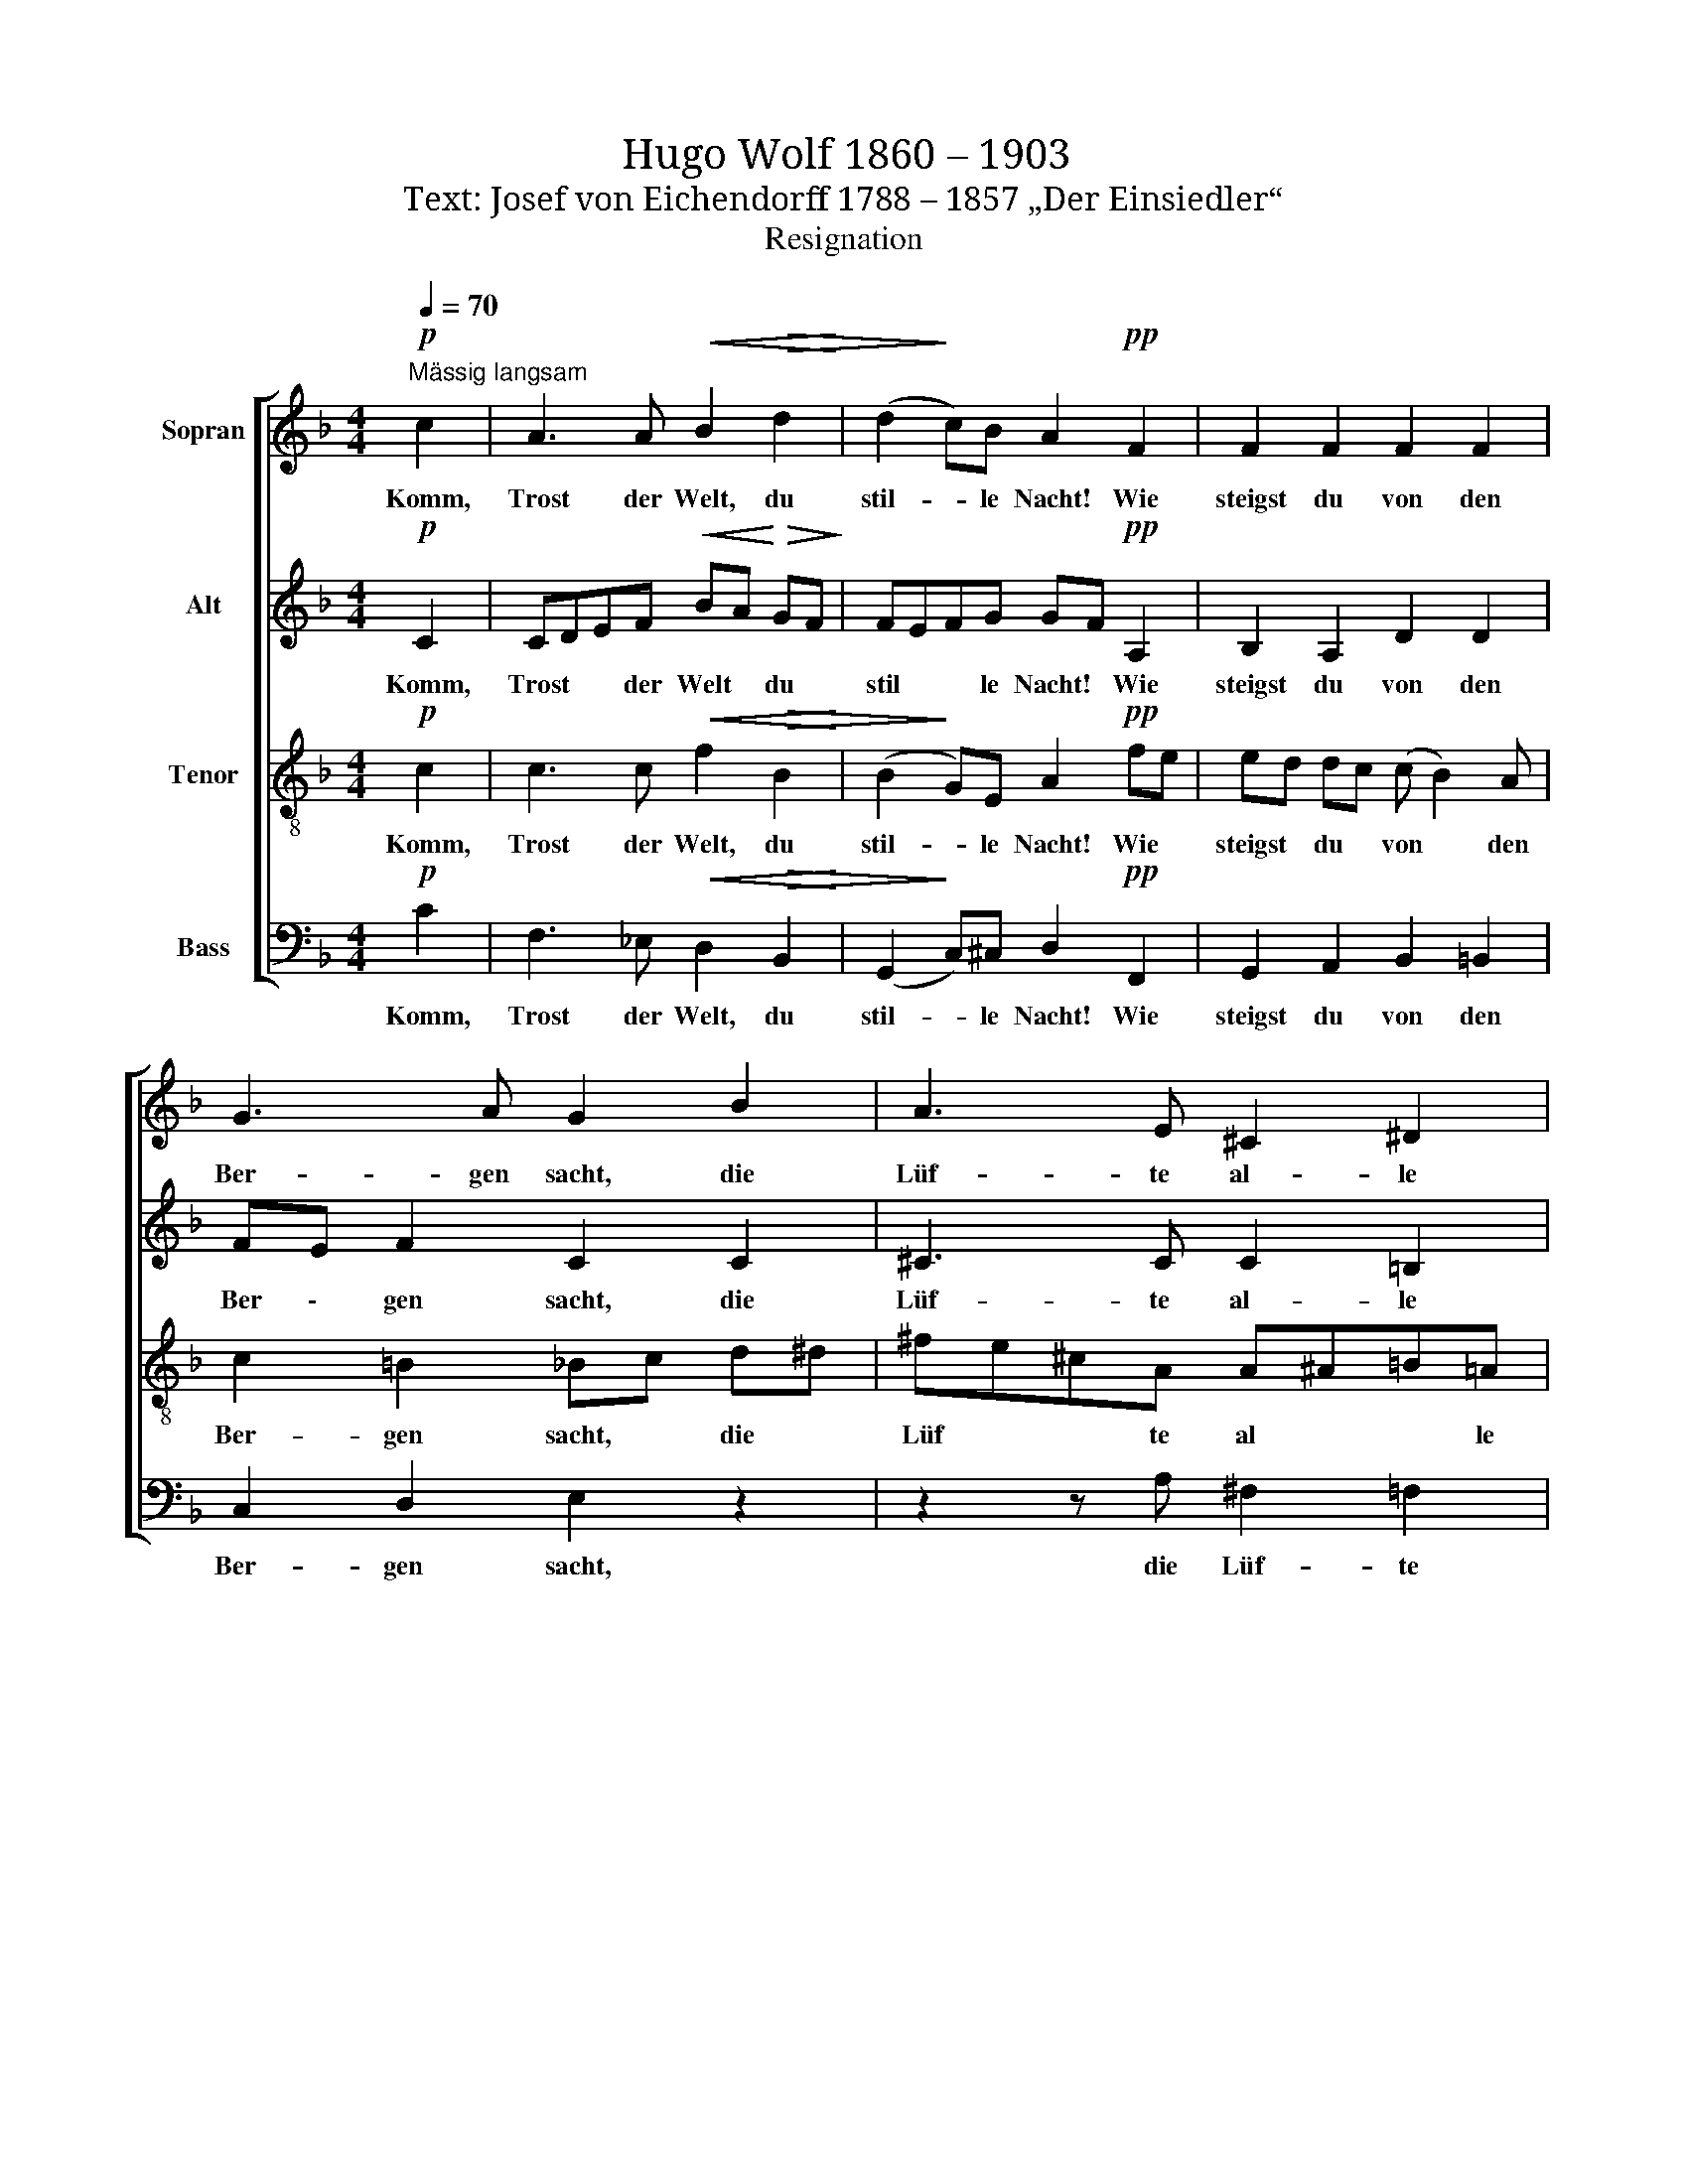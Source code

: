 X:1
T:Hugo Wolf 1860 – 1903
T:Text: Josef von Eichendorff 1788 – 1857 „Der Einsiedler“
T:Resignation
%%score [ 1 2 3 4 ]
L:1/8
Q:1/4=70
M:4/4
K:F
V:1 treble nm="Sopran"
V:2 treble nm="Alt"
V:3 treble-8 nm="Tenor"
V:4 bass nm="Bass"
V:1
"^Mässig langsam"!p! c2 | A3 A!<(! B2!>(! d2!<)! | (d2!>)! c)B A2!pp! F2 | F2 F2 F2 F2 | %4
w: Komm,|Trost der Welt, du|stil- * le Nacht! Wie|steigst du von den|
 G3 A G2 B2 | A3 E ^C2 ^D2 | (E3 ^F) E2!p! A2 | A3 A G2 G2 | ^F3 F!<(! =F2 B2-!<)! | %9
w: Ber- gen sacht, die|Lüf- te al- le|schla- * fen; ein|Schif- fer nur noch,|wan- der- müd', singt|
"^cresc." B2 BB ^c2 c2 | _e3 e __e2 _d2 |!f! _d3!>(! B _G2 _A2!>)! |!p! F4 ^F2 z2 | %13
w: * ü- bers Meer sein|A- bend- lied zu|Got- tes Lob im|Ha- fen.|
 z4 z2!p!!<(! A=B!<)! | c3!>(! C =B,2!>)! A2 | A3 ^G G2!<(! =B^c!<)! | d3!>(! d ^c2!>)! =B2 | %17
w: Die *|Jah- re wie die|Wol- ken gehn und *|las- sen mich hier|
 (=B2 _B)A A2!<(! _A_d!<)! |!mf! _d3 _c!>(! B2 _A2!>)! | _G3 F _E2 !fermata!z!pp! _D | %20
w: ein \- sam stehn, die *|Welt hat mich ver-|ges- * sen. Da|
"^(sehr zart)" _D2 _G2 (B _g2) f | _e3 _d!<(! _c2 c2-!<)! | c2!>(! B_A!>)! _G2 F2 | %23
w: tratst du wun- * der-|bar zu mir als|* ich beim Wal- des-|
!>(! B3 F!>)! _G2!pp! G2 | _G3 G G2 F2 |"^rit." F2 EF E4 | z4 z2"^a tempo" c2 | %27
w: rau- schen hier ge-|dan- ken- voll ge-|ses \- * sen.|O|
 A3 A!<(! B2 d2!<)! |!>(! (d2 c)!>)!B A2!pp! F2 | F2 F2 F2 F2 | G3 A G2 B2 | A3 E ^C2 ^D2 | %32
w: Trost der Welt, du|stil- * le Nacht! Der|Tag hat mich so|müd' ge- macht, das|wei- te Meer schon|
 E3 ^F E2!p! A2 | A2 A3 G!<(! G2 | B2 A!<)!G A4 |!f! c2!<(! cc d2 d2!<)! |!ff! d3 d!>(! e2 e2!>)! | %37
w: dun- * kelt; laß|aus- ruhn mich von|Lust und * Noth,|bis daß das ew'- ge|Mor- gen- roth den|
!p! f3 e ed c2 | (c2 B2 c/B/) A2!pp! F | F3 F cB!<(! A2 |!>(! G4!<)! F2!>)! z2 |] %41
w: stil- len Wald * durch-|fun- * * * kelt, den|stil- len Wald * durch-|fun- kelt.|
V:2
!p! C2 | CDEF!<(! BA!<)!!>(! GF!>)! | FEFG GF!pp! A,2 | B,2 A,2 D2 D2 | FE F2 C2 C2 | %5
w: Komm,|Trost * * der Welt * du *|stil * * le Nacht! * Wie|steigst du von den|Ber \- gen sacht, die|
w: |||||
 ^C3 C C2 =B,2 | (=B,3 D- D^C)C!p!E | F3 F _E2 E2 | D3 D!<(! D_E =EF!<)! |"^cresc." _G2 F2 F2 _F2 | %10
w: Lüf- te al- le|schla- * * * fen; ein||||
w: ||Schif- fer nur noch|wan- der- müd * singt *|ü- bers Meer sein|
 _E3 E _G2 _c2 |!f! B3!>(! _G _E2 E2!>)! |!p! (_E2 _D_C) B,2 z2 | z8 | %14
w: ||||
w: A- bend- lied zu|Got- tes Lob im|Ha- * * fen.||
 z2!<(! ^DE!<)!!>(! ^F3 F!>)! |!p! ^E3 E E2 ^F2 |!<(! ^F2 ^G!<)!A =B2 ^E!>(!F | %17
w: Die * Jah- re|wie die Wol- ken|gehn und * las- sen *|
w: |||
 G2!>)! G2 G!<(!^F =F2!<)! |!mf! F_F _E2!>(! DDE=F!>)! | (_E2 D2) E2 !fermata!z!pp! _C | %20
w: mich hier ein \- sam|stehn * die Welt hat mich ver-|ges- * sen. *|
w: ||* * * Da|
 B,2 _D2 _G2 G2 | _G2 B2!<(! _c2 _F=F!<)! | _G2!>(! F_E!>)! E2 _C2 | %23
w: |* * * als *|ich beim * Wal- des-|
w: tratst du wun- der-|bar zu mir, * *||
!>(! !courtesy!=D2 B,2!>)! B,2!pp! F_E | _D3 _E D2 D2 | (C3 =B,) _B,4 | z4 z2 C2 | %27
w: rau- schen hier ge- *|dan- ken- voll ge-|ses- * sen.|O|
w: ||||
 CDEF!<(! BA GF!<)! |!>(! FEF!>)!G GF!pp! C2 | B,2 A,2 D2 D2 | FE F2 C2 C2 | ^C3 C C2 =B,2 | %32
w: Trost * * der Welt, * du *|stil * * le Nacht! * *||||
w: |* * * * * * Der|Tag hat mich so|müd * ge- macht, das|wei- te Meer schon|
 (=B,3 D- D^C)!p! CE | F3 F F2!<(! F2 | F2 E2!<)! (G2 F2) |!f! F2!<(! FF F2 B2!<)! | %36
w: * * * * * laß|aus- ruhn mich von|Lust und Noth, *||
w: dun- * * * kelt; *|||bis daß das ew'- ge|
!ff! =B3 G!>(! _A2 G2!>)! |!p! F3 F F2 F2 | (D2 E2) G2!pp! F2 | C2 D_E F2 F2 | %40
w: ||||
w: Mor- gen- roth den|stil- len Wald durch-|fun \- kelt, den|stil- len * Wald durch-|
!<(! (FE/D/!<)!!>(!CB,) A,2!>)! z2 |] %41
w: |
w: fun * * * * kelt.|
V:3
!p! c2 | c3 c!<(! f2!>(! B2!<)! | (B2!>)! G)E A2!pp! fe | ed dc (c B2) A | c2 =B2 _Bc d^d | %5
w: Komm,|Trost der Welt, du|stil- * le Nacht! Wie *|steigst * du * von * den|Ber- gen sacht, * die *|
w: |||||
 ^fe^cA A^A=B=A | A^G/^F/EG A2!p! ^c2 | !courtesy!=c3 c B2 B2 | =B2 A2!<(! ^GA _B_c!<)! | %9
w: Lüf * * te al * * le|schla * * * * fen; ein|||
w: ||Schif- fer nur noch|wan- der- müd' * singt *|
"^cresc." _d2 d2 _G2 G2 | _G2 G2 __B2 _Af |!f! _g3!>(! _d B2 _c2!>)! |!p! _A4 _G2 z2 | %13
w: ||||
w: ü- bers Meer sein|A- bend- lied zu *|Got- tes Lob im|Ha- fen.|
 z2!p! ^F!<(!^G A2!<)! c=B | A3!>(! G ^F2!>)! =B2 | =B2!<(! B^c d2!<)! d2 | %16
w: Die * Ja- re *|wie die Wol- ken|gehn und * las- sen|
w: |||
 =B2 B2 _A2!<(! ^cd!<)! |!>(! _e2 d2!>)! ^c!<(!=c =B2!<)! |!mf! !courtesy!_B2 _c2!>(! _G4 | %19
w: mich hier ein- sam *|stehn, die Welt * hat|mich ver- ges-|
w: |||
 B2!>)! _A2 _G2 !fermata!z!pp! F | _G2 B2 _d2 B2 | _c2 _f2!<(! f_e c2!<)! | _e2!>(! de!>)! _A2 A2 | %23
w: * * sen. *||||
w: * * * Da|tratst du wun- der-|bar zu mir, * als|ich beim * Wal- des-|
!>(! _A3 A!>)! _G2!pp! G2 | B3 _G B2 B2 | (!courtesy!=A2 G2) G4 | z4 z2 c2 | c3 c!<(! f2 B2!<)! | %28
w: |||O|Trost der Welt, du|
w: rau- schen hier ge-|dan- ken- voll ge-|ses- * sen.|||
!>(! (B2 G)!>)!E A2!pp! fe | ed dc (c B2) A | c3 =B _Bc d^d | ^fe ^cA A^A =B=A | %32
w: stil- * le Nacht! * *||||
w: * * * * Der *|Tag * hat * mich * so|müd ge- macht, * das *|wei * te * Meer * schon *|
 A^G/^F/EG A2!p! ^c2 | !courtesy!=c3 c d2!<(! =B2 | !courtesy!_B2 B2!<)! A4 | %35
w: |||
w: dun * * * * kelt; laß|aus- ruhn mich von|Lust und Noth,|
!f! A2!<(! AA B2 f2!<)! |!ff! g3 =B!>(! B2 _B2!>)! |!p! c3 A B2 F2 | F2 G2 E2!pp! A2 | %39
w: ||||
w: bis daß das ew'- ge|Mor- gen- roth den|stil- len Wald durch-|fun \- kelt, den|
 A3 A d2!<(! F2 | c2!<)!!>(! E2 F2!>)! z2 |] %41
w: ||
w: stil- len Wald durch-|fun \- kelt.|
V:4
!p! C2 | F,3 _E,!<(! D,2!>(! B,,2!<)! | (G,,2!>)! C,)^C, D,2!pp! F,,2 | G,,2 A,,2 B,,2 =B,,2 | %4
w: Komm,|Trost der Welt, du|stil- * le Nacht! Wie|steigst du von den|
w: ||||
 C,2 D,2 E,2 z2 | z2 z A, ^F,2 =F,2 | E,4 A,,2!p! A,2 | F,2 F,,2 G,,2 G,,2 | %8
w: Ber- gen sacht,|die Lüf- te|schla- fen; ein||
w: |||Schif- fer nur noch|
 (^G,,2 A,,)A,,!<(! B,,=B,,/C,/ _D,2!<)! |"^cresc." _G,,2 G,,2 B,,2 B,,2 | _C,2 C,2 =C,2 _D,2 | %11
w: |||
w: wan- * der müd' * * singt|ü- bers Meer sein|A- bend- lied zu|
!f! _G,3!>(! F, _E,2 _C,2!>)! |!p! _D,4 _G,,2 ^F,,^G,, |!<(! A,,3 ^B,, ^C,2 ^D,2!<)! | %14
w: |* * Die *|Ja- re wie die|
w: Got- tes Lob im|Ha- fen. * *||
 ^F,3!>(! E, ^D,2!>)!!<(! =B,,^C,!<)! |!>(! D,2 ^C,2!>)! =B,,2 A,,2 | ^G,,2 ^F,,2 ^E,,2 G,,2 | %17
w: Wol- ken gehn und *|las- sen mich hier|ein- sam stehn, die|
w: |||
 A,,2 E,2!<(! _E,2 D,!<)!_D, |!mf! _G,2!>(! _C,6 | B,,4!>)! _C,2 !fermata!z!pp! _D, | %20
w: Welt hat mich ver- *|ges- *|* sen. Da|
w: |||
 _G,2 G,2 G,2 _E,2 | _C,2 _G,2!<(! (G,2 _A,2)!<)! | !courtesy!=A,2!>(! B,_C!>)! =C2 _D2 | %23
w: tratst du wun- der-|bar zu mir, *|als ich beim Wal- des-|
w: |||
!>(! B,,2 D,2!>)! _E,2!pp! =B,,2 | _G,,3 _C, G,,2 B,,2 | (F,,2 C,!courtesy!=G,,) C,4 | z4 z2 C2 | %27
w: rau- schen hier ge-|dan- ken- voll ge-|ses * * sen.|O|
w: ||||
 F,3 _E,!<(! D,2 B,,2!<)! |!>(! (G,,2 C,)!>)!^C, D,2!pp! F,,2 | G,,2 A,,2 B,,2 =B,,2 | %30
w: Trost der Welt, du|stil- * le Nacht! *||
w: |* * * * Der|Tag hat mich so|
 C,2 D,2 E,2 z2 | z2 z A, ^F,2 =F,2 | E,4 A,,2!p! A,,2 | F,,2 A,,2 =B,,2!<(! D,2 | %34
w: |das Meer schon|dun- kelt; laß|aus- ruhn mich von|
w: müd ge- macht,||||
 G,,2 C,2!<)! ^C,2 D,E, |!f! F,2!<(! F,2 B,2 B,2!<)! |!ff! G,3 G,!>(! E,2 C,2!>)! | %37
w: Lust und Noth, bis *|daß das ew'- ge||
w: ||Mor- gen- roth den|
!p! A,,3 C, B,,2 A,,2 | G,,2 C,2 ^C,2!pp! D,2 | (_E,2 D,)^C, D,2 =C,A,,/!<(!B,,/ | %40
w: |||
w: stil- len Wald durch-|fun \- kelt, den|stil \- len Wald durch * *|
!>(! C,4!<)! F,,2!>)! z2 |] %41
w: |
w: fun- kelt.|

